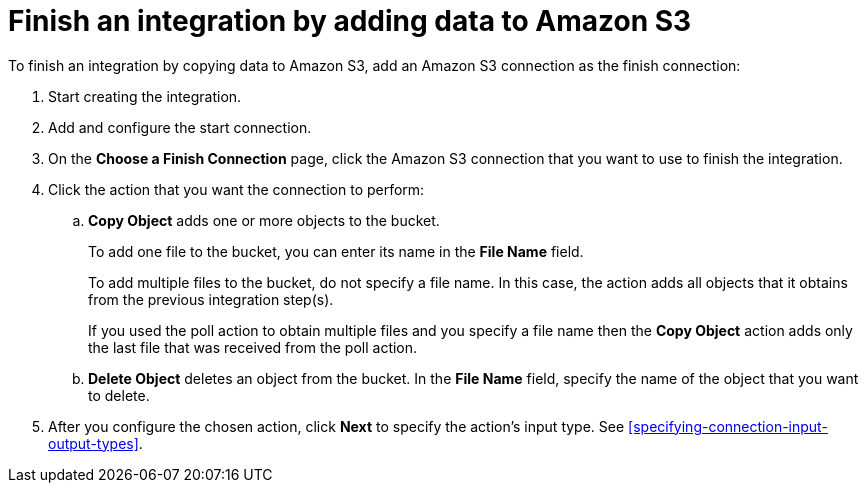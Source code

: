 [id='adding-s3-connection-finish']
= Finish an integration by adding data to Amazon S3

:context: finish
To finish an integration by copying data to Amazon S3, 
add an Amazon S3 connection as the finish connection:

. Start creating the integration.
. Add and configure the start connection.
. On the *Choose a Finish Connection* page, click the Amazon S3 connection that
you want to use to finish the integration. 

. Click the action that you want the connection to perform:
.. *Copy Object* adds one or more objects to the bucket. 
+
To add one file to the bucket, you can enter its name in the *File Name* field.
+
To add multiple files to the bucket, do not specify a file name.
In this case, the action adds all objects that it 
obtains from the previous integration step(s). 
+
If you used the poll action
to obtain multiple files and you specify a file name then the *Copy Object*
action adds only the last file that was received from the poll action. 

.. *Delete Object* deletes an object from the bucket. In the
*File Name* field, specify the name of the object that you want to delete.

. After you configure the chosen action, click *Next* to specify 
the action's input type. See 
<<specifying-connection-input-output-types>>.
